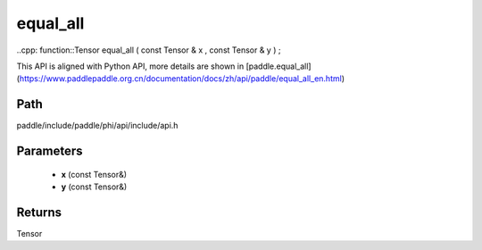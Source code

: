 .. _en_api_paddle_experimental_equal_all:

equal_all
-------------------------------

..cpp: function::Tensor equal_all ( const Tensor & x , const Tensor & y ) ;


This API is aligned with Python API, more details are shown in [paddle.equal_all](https://www.paddlepaddle.org.cn/documentation/docs/zh/api/paddle/equal_all_en.html)

Path
:::::::::::::::::::::
paddle/include/paddle/phi/api/include/api.h

Parameters
:::::::::::::::::::::
	- **x** (const Tensor&)
	- **y** (const Tensor&)

Returns
:::::::::::::::::::::
Tensor
